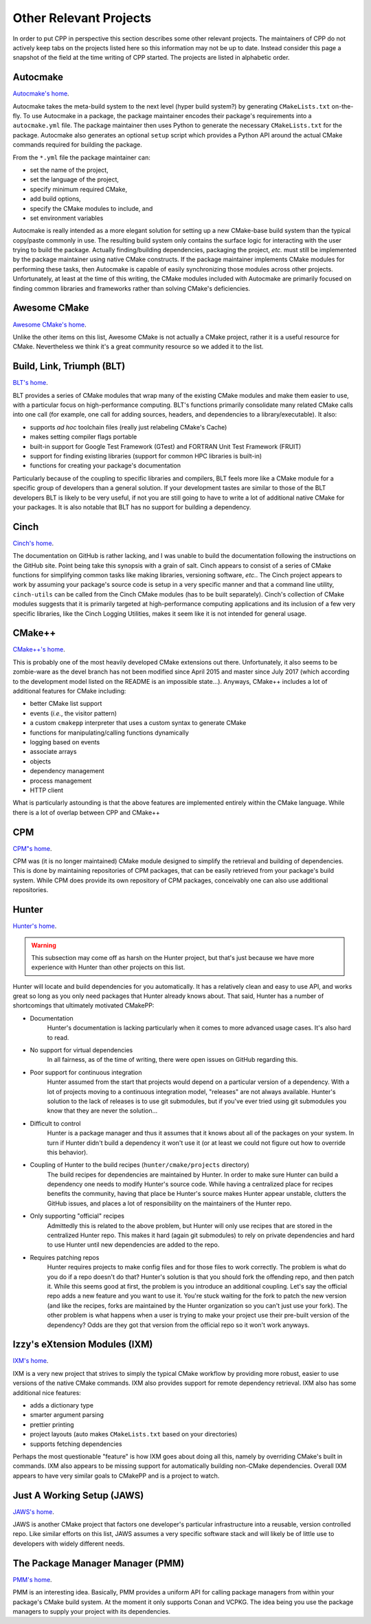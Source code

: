 .. _other_projects-label:

Other Relevant Projects
=======================

In order to put CPP in perspective this section describes some other relevant
projects. The maintainers of CPP do not actively keep tabs on the projects
listed here so this information may not be up to date. Instead consider this
page a snapshot of the field at the time writing of CPP started. The projects
are listed in alphabetic order.

Autocmake
---------

`Autocmake's home <https://github.com/dev-cafe/autocmake>`_.

Autocmake takes the meta-build system to the next level (hyper build system?) by
generating ``CMakeLists.txt`` on-the-fly. To use Autocmake in a package, the
package maintainer encodes their package's requirements into a
``autocmake.yml`` file. The package maintainer then uses Python to generate the
necessary ``CMakeLists.txt`` for the package. Autocmake also generates an
optional ``setup`` script which provides a Python API around the actual CMake
commands required for building the package.

From the ``*.yml`` file the package maintainer can:

* set the name of the project,
* set the language of the project,
* specify minimum required CMake,
* add build options,
* specify the CMake modules to include, and
* set environment variables

Autocmake is really intended as a more elegant solution for setting up a new
CMake-base build system than the typical copy/paste commonly in use. The
resulting build system only contains the surface logic for interacting with the
user trying to build the package. Actually finding/building dependencies,
packaging the project, *etc.* must still be implemented by the package
maintainer using native CMake constructs. If the package maintainer implements
CMake modules for performing these tasks, then Autocmake is capable of easily
synchronizing those modules across other projects. Unfortunately, at least at
the time of this writing, the CMake modules included with Autocmake are
primarily focused on finding common libraries and frameworks rather than solving
CMake's deficiencies.

Awesome CMake
-------------

`Awesome CMake's home <https://github.com/onqtam/awesome-cmake>`_.

Unlike the other items on this list, Awesome CMake is not actually a CMake
project, rather it is a useful resource for CMake. Nevertheless we think it's a
great community resource so we added it to the list.


Build, Link, Triumph (BLT)
--------------------------

`BLT's home <https://github.com/llnl/blt>`_.

BLT provides a series of CMake modules that wrap many of the existing CMake
modules and make them easier to use, with a particular focus on high-performance
computing. BLT's functions primarily consolidate many related CMake calls into
one call (for example, one call for adding sources, headers, and dependencies
to a library/executable). It also:

* supports *ad hoc* toolchain files (really just relabeling CMake's Cache)
* makes setting compiler flags portable
* built-in support for Google Test Framework (GTest) and FORTRAN Unit Test
  Framework (FRUIT)
* support for finding existing libraries (support for common HPC libraries is
  built-in)
* functions for creating your package's documentation

Particularly because of the coupling to specific libraries and compilers, BLT
feels more like a CMake module for a specific group of developers than a general
solution. If your development tastes are similar to those of the BLT developers
BLT is likely to be very useful, if not you are still going to have to write a
lot of additional native CMake for your packages. It is also notable that BLT
has no support for building a dependency.

Cinch
-----

`Cinch's home <https://github.com/laristra/cinch>`_.

The documentation on GitHub is rather lacking, and I was unable to build the
documentation following the instructions on the GitHub site. Point being take
this synopsis with a grain of salt. Cinch appears to consist of a series of
CMake functions for simplifying common tasks like making libraries, versioning
software, *etc.*. The Cinch project appears to work by assuming your package's
source code is setup in a very specific manner and that a command line utility,
``cinch-utils`` can be called from the Cinch CMake modules (has to be built
separately). Cinch's collection of CMake modules suggests that it is primarily
targeted at high-performance computing applications and its inclusion of a few
very specific libraries, like the Cinch Logging Utilities, makes it seem like it
is not intended for general usage.


CMake++
-------

`CMake++'s home <https://github.com/toeb/cmakepp>`_.

This is probably one of the most heavily developed CMake extensions out there.
Unfortunately, it also seems to be zombie-ware as the devel branch has not been
modified since April 2015 and master since July 2017 (which according to the
development model listed on the README is an impossible state...). Anyways,
CMake++ includes a lot of additional features for CMake including:

* better CMake list support
* events (*i.e.*, the visitor pattern)
* a custom ``cmakepp`` interpreter that uses a custom syntax to generate CMake
* functions for manipulating/calling functions dynamically
* logging based on events
* associate arrays
* objects
* dependency management
* process management
* HTTP client

What is particularly astounding is that the above features are implemented
entirely within the CMake language. While there is a lot of overlap between CPP
and CMake++

CPM
---

`CPM"s home <https://github.com/iauns/cpm>`_.

CPM was (it is no longer maintained) CMake module designed to simplify the
retrieval and building of dependencies. This is done by maintaining repositories
of CPM packages, that can be easily retrieved from your package's build system.
While CPM does provide its own repository of CPM packages, conceivably one can
also use additional repositories.

Hunter
------

`Hunter's home <https://github.com/ruslo/hunter>`_.

.. warning::

    This subsection may come off as harsh on the Hunter project, but that's just
    because we have more experience with Hunter than other projects on this
    list.

Hunter  will locate and build dependencies for you automatically. It has a
relatively clean and easy to use API, and works great so long as you only need
packages that Hunter already knows about. That said, Hunter has a number of
shortcomings that ultimately motivated CMakePP:

* Documentation
   Hunter's documentation is lacking particularly when it comes to more advanced
   usage cases.  It's also hard to read.
* No support for virtual dependencies
   In all fairness, as of the time of writing, there were open issues on GitHub
   regarding this.
* Poor support for continuous integration
   Hunter assumed from the start that projects would depend on a particular
   version of a dependency.  With a lot of projects moving to a continuous
   integration model, "releases" are not always available.  Hunter's solution to
   the lack of releases is to use git submodules, but if you've ever tried using
   git submodules you know that they are never the solution...
* Difficult to control
   Hunter is a package manager and thus it assumes that it knows about all of
   the packages on your system. In turn if Hunter didn't build a dependency it
   won't use it (or at least we could not figure out how to override this
   behavior).
* Coupling of Hunter to the build recipes (``hunter/cmake/projects`` directory)
   The build recipes for dependencies are maintained by Hunter.  In order to
   make sure Hunter can build a dependency one needs to modify Hunter's
   source code. While having a centralized place for recipes benefits the
   community, having that place be Hunter's source makes Hunter appear
   unstable, clutters the GitHub issues, and places a lot of responsibility on
   the maintainers of the Hunter repo.
* Only supporting "official" recipes
   Admittedly this is related to the above problem, but Hunter will only use
   recipes that are stored in the centralized Hunter repo.  This makes it hard
   (again git submodules) to rely on private dependencies and hard to use Hunter
   until new dependencies are added to the repo.
* Requires patching repos
   Hunter requires projects to make config files and for those files to work
   correctly.  The problem is what do you do if a repo doesn't do that?
   Hunter's solution is that you should fork the offending repo, and then patch
   it.  While this seems good at first, the problem is you introduce an
   additional coupling.  Let's say the official repo adds a new feature and you
   want to use it.  You're stuck waiting for the fork to patch the new version
   (and like the recipes, forks are maintained by the Hunter organization so
   you can't just use your fork).  The other problem is what happens when a
   user is trying to make your project use their pre-built version of the
   dependency?  Odds are they got that version from the official repo so it
   won't work anyways.

Izzy's eXtension Modules (IXM)
------------------------------

`IXM's home <https://github.com/slurps-mad-rips/ixm>`_.

IXM is a very new project that strives to simply the typical CMake workflow by
providing more robust, easier to use versions of the native CMake commands. IXM
also provides support for remote dependency retrieval. IXM also has some
additional nice features:

* adds a dictionary type
* smarter argument parsing
* prettier printing
* project layouts (auto makes ``CMakeLists.txt`` based on your directories)
* supports fetching dependencies

Perhaps the most questionable "feature" is how IXM goes about doing all this,
namely by overriding CMake's built in commands. IXM also appears to be missing
support for automatically building non-CMake dependencies. Overall IXM appears
to have very similar goals to CMakePP and is a project to watch.

Just A Working Setup (JAWS)
---------------------------

`JAWS's home <https://github.com/DevSolar/jaws>`_.

JAWS is another CMake project that factors one developer's particular
infrastructure into a reusable, version controlled repo. Like similar efforts on
this list, JAWS assumes a very specific software stack and will likely be of
little use to developers with widely different needs.

The Package Manager Manager (PMM)
---------------------------------

`PMM's home <https://github.com/vector-of-bool/pmm>`_.

PMM is an interesting idea. Basically, PMM provides a uniform API for calling
package managers from within your package's CMake build system. At the moment it
only supports Conan and VCPKG. The idea being you use the package managers to
supply your project with its dependencies.
